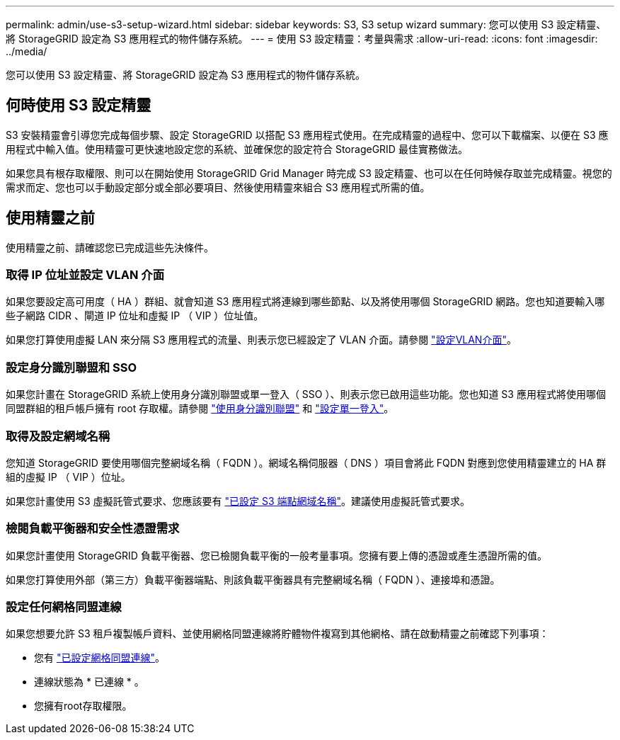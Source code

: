 ---
permalink: admin/use-s3-setup-wizard.html 
sidebar: sidebar 
keywords: S3, S3 setup wizard 
summary: 您可以使用 S3 設定精靈、將 StorageGRID 設定為 S3 應用程式的物件儲存系統。 
---
= 使用 S3 設定精靈：考量與需求
:allow-uri-read: 
:icons: font
:imagesdir: ../media/


[role="lead"]
您可以使用 S3 設定精靈、將 StorageGRID 設定為 S3 應用程式的物件儲存系統。



== 何時使用 S3 設定精靈

S3 安裝精靈會引導您完成每個步驟、設定 StorageGRID 以搭配 S3 應用程式使用。在完成精靈的過程中、您可以下載檔案、以便在 S3 應用程式中輸入值。使用精靈可更快速地設定您的系統、並確保您的設定符合 StorageGRID 最佳實務做法。

如果您具有根存取權限、則可以在開始使用 StorageGRID Grid Manager 時完成 S3 設定精靈、也可以在任何時候存取並完成精靈。視您的需求而定、您也可以手動設定部分或全部必要項目、然後使用精靈來組合 S3 應用程式所需的值。



== 使用精靈之前

使用精靈之前、請確認您已完成這些先決條件。



=== 取得 IP 位址並設定 VLAN 介面

如果您要設定高可用度（ HA ）群組、就會知道 S3 應用程式將連線到哪些節點、以及將使用哪個 StorageGRID 網路。您也知道要輸入哪些子網路 CIDR 、閘道 IP 位址和虛擬 IP （ VIP ）位址值。

如果您打算使用虛擬 LAN 來分隔 S3 應用程式的流量、則表示您已經設定了 VLAN 介面。請參閱 link:../admin/configure-vlan-interfaces.html["設定VLAN介面"]。



=== 設定身分識別聯盟和 SSO

如果您計畫在 StorageGRID 系統上使用身分識別聯盟或單一登入（ SSO ）、則表示您已啟用這些功能。您也知道 S3 應用程式將使用哪個同盟群組的租戶帳戶擁有 root 存取權。請參閱 link:../admin/using-identity-federation.html["使用身分識別聯盟"] 和 link:../admin/configuring-sso.html["設定單一登入"]。



=== 取得及設定網域名稱

您知道 StorageGRID 要使用哪個完整網域名稱（ FQDN ）。網域名稱伺服器（ DNS ）項目會將此 FQDN 對應到您使用精靈建立的 HA 群組的虛擬 IP （ VIP ）位址。

如果您計畫使用 S3 虛擬託管式要求、您應該要有 link:../admin/configuring-s3-api-endpoint-domain-names.html["已設定 S3 端點網域名稱"]。建議使用虛擬託管式要求。



=== 檢閱負載平衡器和安全性憑證需求

如果您計畫使用 StorageGRID 負載平衡器、您已檢閱負載平衡的一般考量事項。您擁有要上傳的憑證或產生憑證所需的值。

如果您打算使用外部（第三方）負載平衡器端點、則該負載平衡器具有完整網域名稱（ FQDN ）、連接埠和憑證。



=== 設定任何網格同盟連線

如果您想要允許 S3 租戶複製帳戶資料、並使用網格同盟連線將貯體物件複寫到其他網格、請在啟動精靈之前確認下列事項：

* 您有 link:grid-federation-manage-connection.html["已設定網格同盟連線"]。
* 連線狀態為 * 已連線 * 。
* 您擁有root存取權限。

